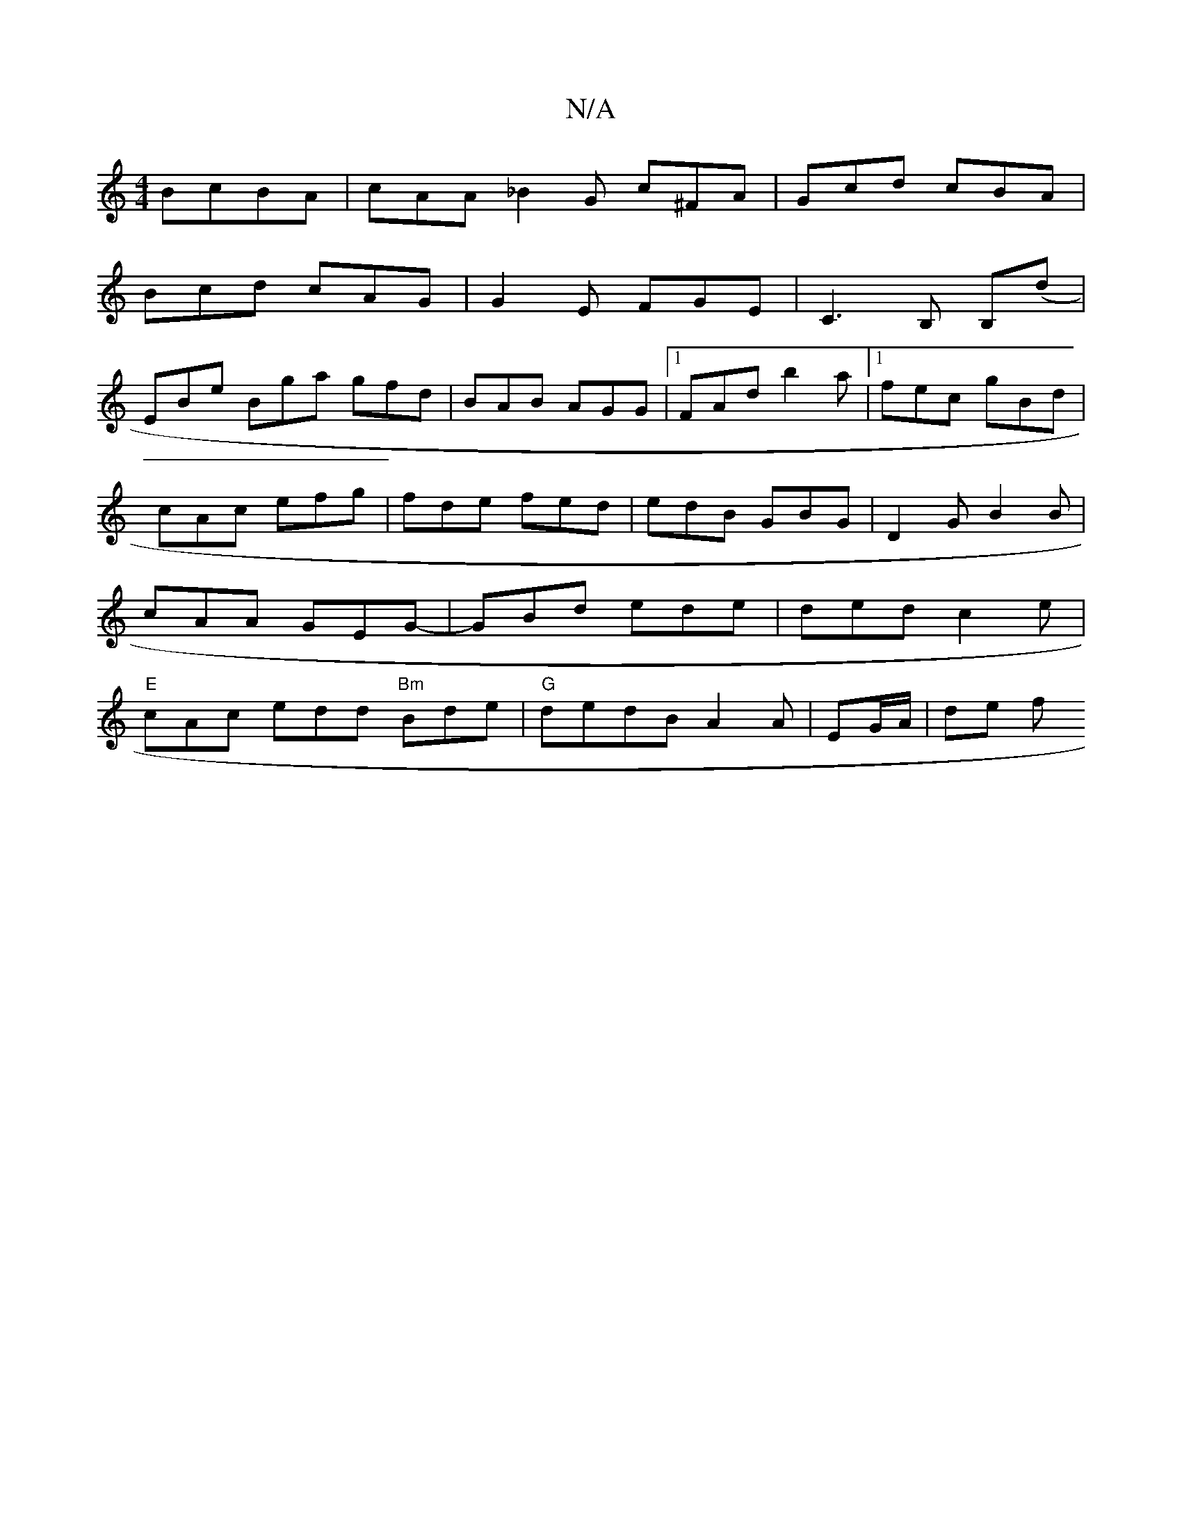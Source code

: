 X:1
T:N/A
M:4/4
R:N/A
K:Cmajor
BcBA|cAA_B2G c^FA|Gcd cBA|
Bcd cAG|G2E FGE| C3 B, B,(D' |
EBe Bga gfd|BAB AGG|[1 FAd b2a|[1 fec gBd|cAc efg|fde fed|edB GBG|D2G B2B|cAA GEG-|GBd ede|ded c2e|"E"cAc edd "Bm"Bde|"G"dedB A2A|EG/A/ | de f